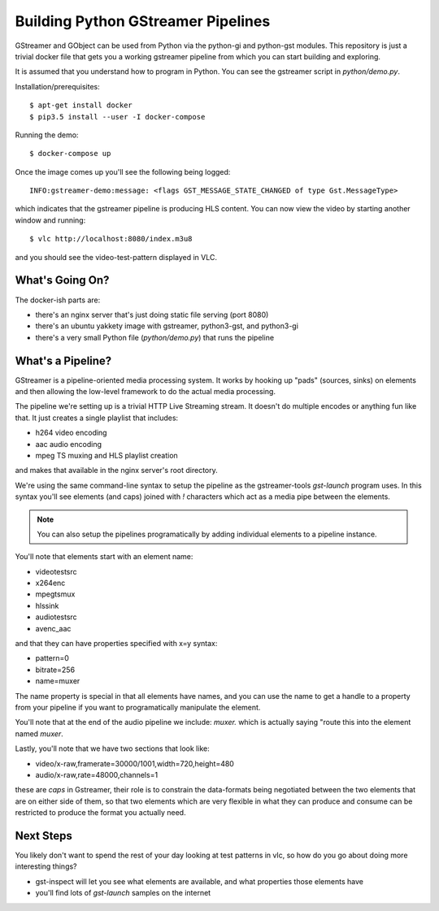 Building Python GStreamer Pipelines
===================================

GStreamer and GObject can be used from Python via the python-gi and python-gst
modules. This repository is just a trivial docker file that gets you a working
gstreamer pipeline from which you can start building and exploring.

It is assumed that you understand how to program in Python. You can see the 
gstreamer script in `python/demo.py`.

Installation/prerequisites::

    $ apt-get install docker 
    $ pip3.5 install --user -I docker-compose

Running the demo::

    $ docker-compose up

Once the image comes up you'll see the following being logged::

    INFO:gstreamer-demo:message: <flags GST_MESSAGE_STATE_CHANGED of type Gst.MessageType>

which indicates that the gstreamer pipeline is producing HLS content.
You can now view the video by starting another window and running::

    $ vlc http://localhost:8080/index.m3u8

and you should see the video-test-pattern displayed in VLC.

What's Going On?
----------------

The docker-ish parts are:

* there's an nginx server that's just doing static file serving (port 8080)
* there's an ubuntu yakkety image with gstreamer, python3-gst, and python3-gi
* there's a very small Python file (`python/demo.py`) that runs the pipeline

What's a Pipeline?
------------------

GStreamer is a pipeline-oriented media processing system. It works by hooking
up "pads" (sources, sinks) on elements and then allowing the low-level framework
to do the actual media processing.

The pipeline we're setting up is a trivial HTTP Live Streaming stream. It doesn't
do multiple encodes or anything fun like that. It just creates a single playlist
that includes:

* h264 video encoding
* aac audio encoding
* mpeg TS muxing and HLS playlist creation

and makes that available in the nginx server's root directory.

We're using the same command-line syntax to setup the pipeline as the 
gstreamer-tools `gst-launch` program uses. In this syntax you'll see 
elements (and caps) joined with `!` characters which act as a media 
pipe between the elements.

.. note::
    You can also setup the pipelines programatically by adding 
    individual elements to a pipeline instance.

You'll note that elements start with an element name:

* videotestsrc
* x264enc
* mpegtsmux
* hlssink
* audiotestsrc
* avenc_aac

and that they can have properties specified with x=y syntax:

* pattern=0
* bitrate=256
* name=muxer

The name property is special in that all elements have names, and 
you can use the name to get a handle to a property from your pipeline 
if you want to programatically manipulate the element.

You'll note that at the end of the audio pipeline we include:
`muxer.` which is actually saying "route this into the element 
named `muxer`.

Lastly, you'll note that we have two sections that look like:

* video/x-raw,framerate=30000/1001,width=720,height=480
* audio/x-raw,rate=48000,channels=1

these are `caps` in Gstreamer, their role is to constrain the 
data-formats being negotiated between the two elements that are 
on either side of them, so that two elements which are very 
flexible in what they can produce and consume can be restricted
to produce the format you actually need.

Next Steps
-----------

You likely don't want to spend the rest of your day looking at 
test patterns in vlc, so how do you go about doing more interesting
things?

* gst-inspect will let you see what elements are available, and what 
  properties those elements have
* you'll find lots of `gst-launch` samples on the internet
